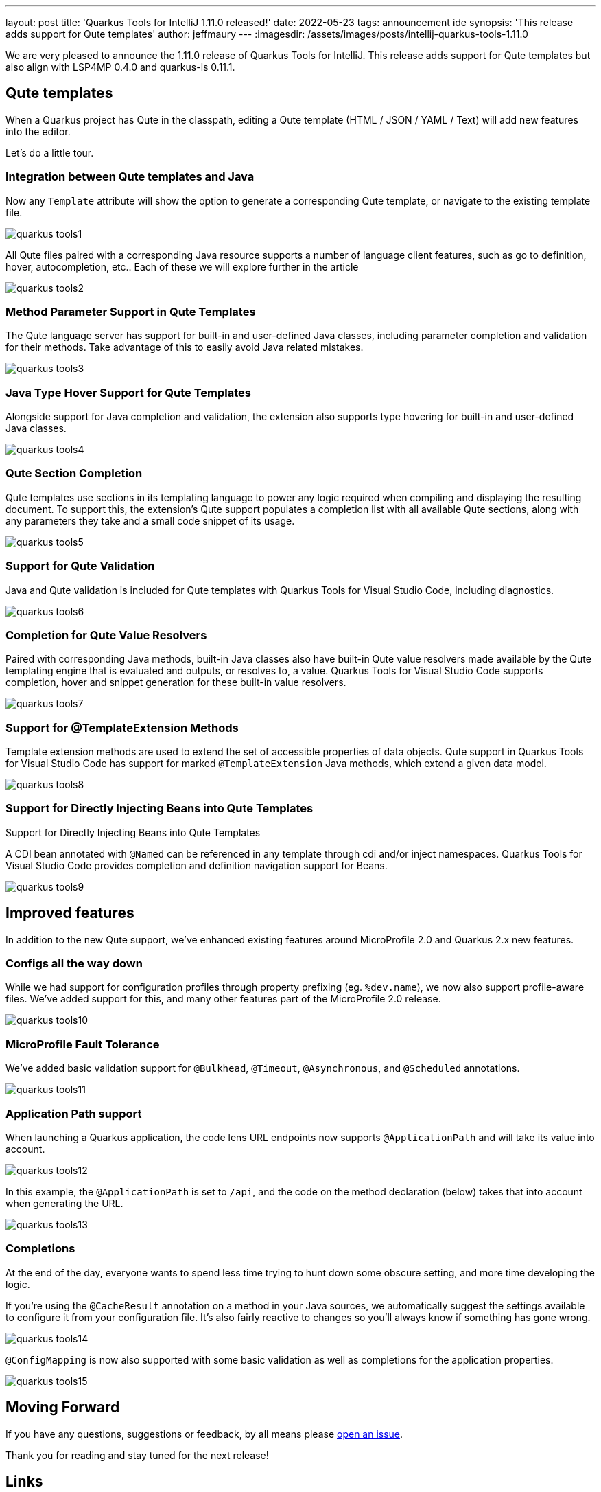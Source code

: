 ---
layout: post
title: 'Quarkus Tools for IntelliJ 1.11.0 released!'
date: 2022-05-23
tags: announcement ide
synopsis: 'This release adds support for Qute templates'
author: jeffmaury
---
:imagesdir: /assets/images/posts/intellij-quarkus-tools-1.11.0

We are very pleased to announce the 1.11.0 release of Quarkus Tools for IntelliJ.
This release adds support for Qute templates but also align with LSP4MP 0.4.0 and quarkus-ls 0.11.1.

== Qute templates

When a Quarkus project has Qute in the classpath, editing a Qute template (HTML / JSON / YAML / Text) will add new features into the editor.

Let's do a little tour.

=== Integration between Qute templates and Java

Now any `Template` attribute will show the option to generate a corresponding Qute template, or navigate to the existing template file.


image::quarkus-tools1.gif[]

All Qute files paired with a corresponding Java resource supports a number of language client features, such as go to definition, hover, autocompletion, etc.. Each of these we will explore further in the article

image::quarkus-tools2.gif[]

=== Method Parameter Support in Qute Templates

The Qute language server has support for built-in and user-defined Java classes, including parameter completion and validation for their methods. Take advantage of this to easily avoid Java related mistakes.

image::quarkus-tools3.gif[]

=== Java Type Hover Support for Qute Templates

Alongside support for Java completion and validation, the extension also supports type hovering for built-in and user-defined Java classes.

image::quarkus-tools4.gif[]

=== Qute Section Completion

Qute templates use sections in its templating language to power any logic required when compiling and displaying the resulting document. To support this, the extension’s Qute support populates a completion list with all available Qute sections, along with any parameters they take and a small code snippet of its usage.

image::quarkus-tools5.gif[]

=== Support for Qute Validation

Java and Qute validation is included for Qute templates with Quarkus Tools for Visual Studio Code, including diagnostics.

image::quarkus-tools6.gif[]

=== Completion for Qute Value Resolvers

Paired with corresponding Java methods, built-in Java classes also have built-in Qute value resolvers made available by the Qute templating engine that is evaluated and outputs, or resolves to, a value. Quarkus Tools for Visual Studio Code supports completion, hover and snippet generation for these built-in value resolvers.

image::quarkus-tools7.gif[]

=== Support for @TemplateExtension Methods

Template extension methods are used to extend the set of accessible properties of data objects. Qute support in Quarkus Tools for Visual Studio Code has support for marked `@TemplateExtension` Java methods, which extend a given data model.

image::quarkus-tools8.gif[]

=== Support for Directly Injecting Beans into Qute Templates

Support for Directly Injecting Beans into Qute Templates

A CDI bean annotated with `@Named` can be referenced in any template through cdi and/or inject namespaces. Quarkus Tools for Visual Studio Code provides completion and definition navigation support for Beans.

image::quarkus-tools9.gif[]

== Improved features

In addition to the new Qute support, we've enhanced existing features around MicroProfile 2.0 and Quarkus 2.x new features.

=== Configs all the way down

While we had support for configuration profiles through property prefixing (eg. `%dev.name`), we now also support profile-aware files. We’ve added support for this, and many other features part of the MicroProfile 2.0 release.

image::quarkus-tools10.gif[]

=== MicroProfile Fault Tolerance

We’ve added basic validation support for `@Bulkhead`, `@Timeout`, `@Asynchronous`, and `@Scheduled` annotations.

image::quarkus-tools11.gif[]

=== Application Path support

When launching a Quarkus application, the code lens URL endpoints now supports `@ApplicationPath` and will take its value into account.

image::quarkus-tools12.png[]

In this example, the `@ApplicationPath` is set to `/api`, and the code on the method declaration (below) takes that into account when generating the URL.

image::quarkus-tools13.png[]

=== Completions

At the end of the day, everyone wants to spend less time trying to hunt down some obscure setting, and more time developing the logic.

If you’re using the `@CacheResult` annotation on a method in your Java sources, we automatically suggest the settings available to configure it from your configuration file. It’s also fairly reactive to changes so you’ll always know if something has gone wrong.

image::quarkus-tools14.gif[]

`@ConfigMapping` is now also supported with some basic validation as well as completions for the application properties.

image::quarkus-tools15.gif[]


== Moving Forward

If you have any questions,
suggestions or feedback, by all means please https://github.com/redhat-developer/intellij-quarkus/issues[open an issue].

Thank you for reading and stay tuned for the next release!

== Links

- GitHub repository: https://github.com/redhat-developer/intellij-quarkus
- Open an issue: https://github.com/redhat-developer/intellij-quarkus/issues
